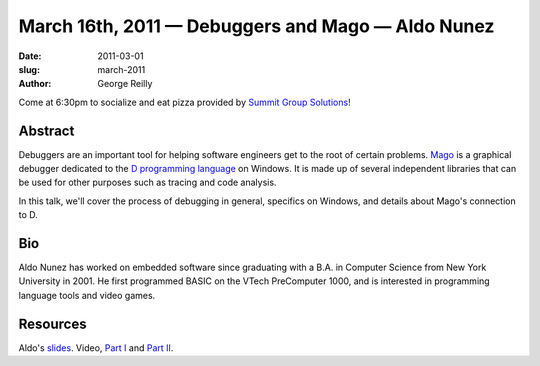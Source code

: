 March 16th, 2011 — Debuggers and Mago — Aldo Nunez
##################################################

:date: 2011-03-01
:slug: march-2011
:author: George Reilly

Come at 6:30pm to socialize and eat pizza provided by
`Summit Group Solutions <http://www.summitgroupsolutions.com/>`_!

Abstract
~~~~~~~~

Debuggers are an important tool for helping software engineers
get to the root of certain problems.
`Mago <http://dsource.org/projects/mago_debugger>`_ 
is a graphical debugger dedicated to the
`D programming language <http://en.wikipedia.org/wiki/D_(programming_language)>`_
on Windows.
It is made up of several independent libraries that can be used
for other purposes such as tracing and code analysis.

In this talk, we'll cover the process of debugging in general,
specifics on Windows, and details about Mago's connection to D.

Bio
~~~

Aldo Nunez has worked on embedded software since
graduating with a B.A. in Computer Science from New York University in 2001.
He first programmed BASIC on the VTech PreComputer 1000,
and is interested in programming language tools and video games.

Resources
~~~~~~~~~

Aldo's `slides </static/talks/2011/mago%20debugger%20inner%20workings.pptx>`_.
Video, `Part I <http://vimeo.com/21323893>`_ and `Part II <http://vimeo.com/21605995>`_.
